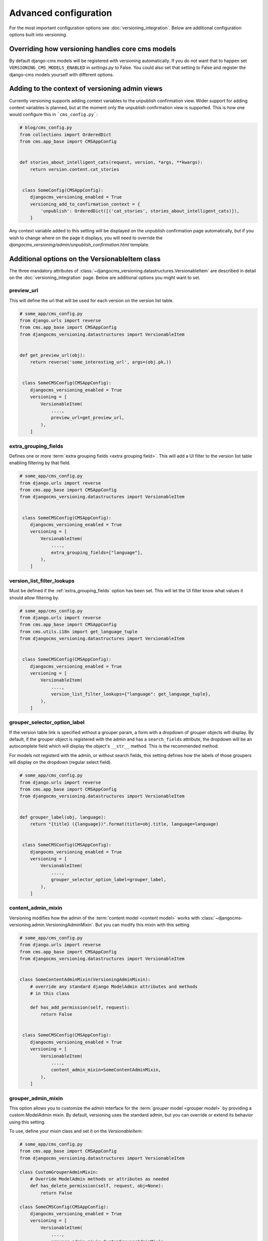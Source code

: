 .. _advanced_configuration:

Advanced configuration
======================

For the most important configuration options see :doc:`versioning_integration`. Below are additional configuration options built into versioning.


Overriding how versioning handles core cms models
-------------------------------------------------
By default django-cms models will be registered with versioning automatically. If you do not
want that to happen set ``VERSIONING_CMS_MODELS_ENABLED`` in `settings.py` to False.
You could also set that setting to False and register the django-cms models yourself
with different options.


Adding to the context of versioning admin views
------------------------------------------------

Currently versioning supports adding context variables to the unpublish confirmation
view. Wider support for adding context variables is planned, but at the moment only
the unpublish confirmation view is supported. This is how one would configure this
in ```cms_config.py```:

.. code-block:: python

    # blog/cms_config.py
    from collections import OrderedDict
    from cms.app_base import CMSAppConfig


    def stories_about_intelligent_cats(request, version, *args, **kwargs):
        return version.content.cat_stories


     class SomeConfig(CMSAppConfig):
        djangocms_versioning_enabled = True
        versioning_add_to_confirmation_context = {
            'unpublish': OrderedDict([('cat_stories', stories_about_intelligent_cats)]),
        }


Any context variable added to this setting will be displayed on the unpublish confirmation
page automatically, but if you wish to change where on the page it displays, you will
need to override the `djangocms_versioning/admin/unpublish_confirmation.html` template.


Additional options on the VersionableItem class
-------------------------------------------------
The three mandatory attributes of :class:`~djangocms_versioning.datastructures.VersionableItem`
are described in detail on the :doc:`versioning_integration` page. Below are additional
options you might want to set.


.. _preview_url:

preview_url
+++++++++++
This will define the url that will be used for each version on the version list table.

.. code-block:: python

    # some_app/cms_config.py
    from django.urls import reverse
    from cms.app_base import CMSAppConfig
    from djangocms_versioning.datastructures import VersionableItem


    def get_preview_url(obj):
        return reverse('some_interesting_url', args=(obj.pk,))


     class SomeCMSConfig(CMSAppConfig):
        djangocms_versioning_enabled = True
        versioning = [
            VersionableItem(
                ....,
                preview_url=get_preview_url,
            ),
        ]


.. _extra_grouping_fields:

extra_grouping_fields
++++++++++++++++++++++
Defines one or more :term:`extra grouping fields <extra grouping field>`. This will add a
UI filter to the version list table enabling filtering by that field.

.. code-block:: python

    # some_app/cms_config.py
    from django.urls import reverse
    from cms.app_base import CMSAppConfig
    from djangocms_versioning.datastructures import VersionableItem


     class SomeCMSConfig(CMSAppConfig):
        djangocms_versioning_enabled = True
        versioning = [
            VersionableItem(
                ....,
                extra_grouping_fields=["language"],
            ),
        ]

.. _version_list_filter_lookups:

version_list_filter_lookups
++++++++++++++++++++++++++++
Must be defined if the :ref:`extra_grouping_fields` option has been set. This will let the
UI filter know what values it should allow filtering by.

.. code-block:: python

    # some_app/cms_config.py
    from django.urls import reverse
    from cms.app_base import CMSAppConfig
    from cms.utils.i18n import get_language_tuple
    from djangocms_versioning.datastructures import VersionableItem


     class SomeCMSConfig(CMSAppConfig):
        djangocms_versioning_enabled = True
        versioning = [
            VersionableItem(
                ....,
                version_list_filter_lookups={"language": get_language_tuple},
            ),
        ]

grouper_selector_option_label
++++++++++++++++++++++++++++++

If the version table link is specified without a grouper param, a form with a dropdown
of grouper objects will display. By default, if the grouper object is registered with the
admin and has a ``search_fields`` attribute, the dropdown will be an autocomplete
field which will display the object's ``__str__`` method. This is the recommended
method.

For models not registerd with the admin, or without search fields, this setting defines
how the labels of those groupers will display on the dropdown (regular select field).


.. code-block:: python

    # some_app/cms_config.py
    from django.urls import reverse
    from cms.app_base import CMSAppConfig
    from djangocms_versioning.datastructures import VersionableItem


    def grouper_label(obj, language):
        return "{title} ({language})".format(title=obj.title, language=language)


     class SomeCMSConfig(CMSAppConfig):
        djangocms_versioning_enabled = True
        versioning = [
            VersionableItem(
                ....,
                grouper_selector_option_label=grouper_label,
            ),
        ]

content_admin_mixin
++++++++++++++++++++
Versioning modifies how the admin of the :term:`content model <content model>` works with
:class:`~djangocms-versioning.admin.VersioningAdminMixin`. But you can modify this mixin with this setting.

.. code-block:: python

    # some_app/cms_config.py
    from django.urls import reverse
    from cms.app_base import CMSAppConfig
    from djangocms_versioning.datastructures import VersionableItem


    class SomeContentAdminMixin(VersioningAdminMixin):
        # override any standard django ModelAdmin attributes and methods
        # in this class

        def has_add_permission(self, request):
            return False


     class SomeCMSConfig(CMSAppConfig):
        djangocms_versioning_enabled = True
        versioning = [
            VersionableItem(
                ....,
                content_admin_mixin=SomeContentAdminMixin,
            ),
        ]

grouper_admin_mixin
++++++++++++++++++++
This option allows you to customize the admin interface for the
:term:`grouper model <grouper model>` by providing a custom ModelAdmin mixin.
By default, versioning uses the standard admin, but you can override or extend
its behavior using this setting.

To use, define your mixin class and set it on the `VersionableItem`:

.. code-block:: python

    # some_app/cms_config.py
    from cms.app_base import CMSAppConfig
    from djangocms_versioning.datastructures import VersionableItem

    class CustomGrouperAdminMixin:
        # Override ModelAdmin methods or attributes as needed
        def has_delete_permission(self, request, obj=None):
            return False

    class SomeCMSConfig(CMSAppConfig):
        djangocms_versioning_enabled = True
        versioning = [
            VersionableItem(
                ....,
                grouper_admin_mixin=CustomGrouperAdminMixin,
            ),
        ]

This mixin will be applied to the admin for the grouper model registered by
versioning, allowing you to customize permissions, list display, or any other
admin behavior.

Selecting the string ``"__default__"`` will use the
:class:`~djangocms_versioning.admin.DefaultGrouperVersioningAdminMixin`
which combines the functionality of the
:class:`~djangocms_versioning.admin.StateIndicatorMixin` and the
:class:`~djangocms_versioning.admin.ExtendedGrouperVersionAdminMixin`.

extended_admin_field_modifiers
++++++++++++++++++++++++++++++
These allow for the alteration of how a field is displayed, by providing a method,
when the admin menu containing it uses the ExtendedVersionAdminMixin.

This can be provided as a dictionary of {model: {field: method}}.

model - the model which is registered with an admin that inherits ExtendedVersionAdminMixin
field - field to be modified
method - the method used to modify the field

.. code-block:: python

    # some_app/cms_config.py
    from cms.app_base import CMSAppConfig

    from .models import SomeModel

    def transform_text_field(obj, field):
        return obj.field + " Extra Value!"

     class SomeCMSConfig(CMSAppConfig):
        djangocms_versioning_enabled = True
        ...
        extended_admin_field_modifiers = {SomeModel: {"text": transform_text_field}}
